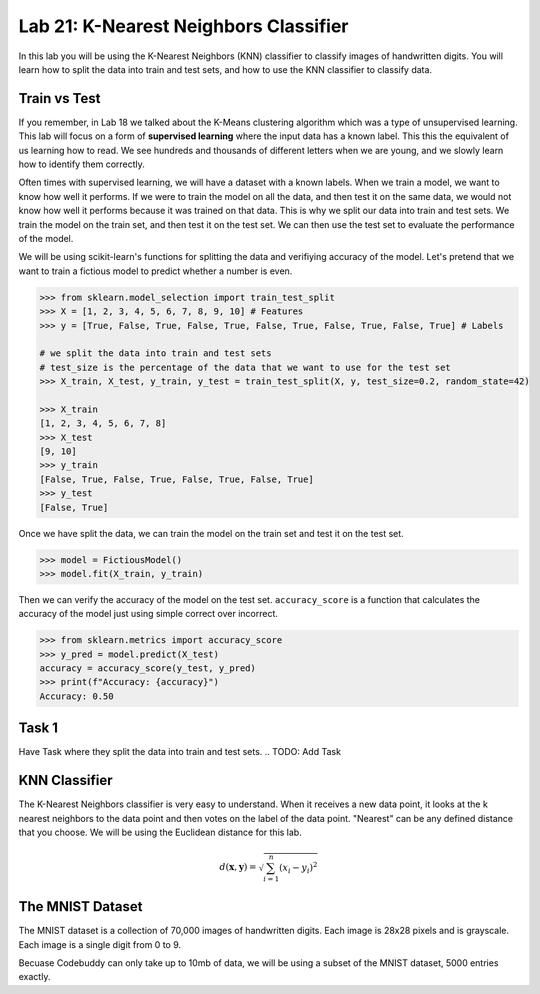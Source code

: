 Lab 21: K-Nearest Neighbors Classifier
======================================

In this lab you will be using the K-Nearest Neighbors (KNN) classifier to classify images of handwritten digits.
You will learn how to split the data into train and test sets, and how to use the KNN classifier to classify data.

Train vs Test 
-------------

If you remember, in Lab 18 we talked about the K-Means clustering algorithm which was a type of unsupervised learning.
This lab will focus on a form of **supervised learning** where the input data has a known label.
This this the equivalent of us learning how to read. 
We see hundreds and thousands of different letters when we are young, and we slowly learn how to identify them correctly.

Often times with supervised learning, we will have a dataset with a known labels. 
When we train a model, we want to know how well it performs. 
If we were to train the model on all the data, and then test it on the same data, we would not know how well it performs because it was trained on that data.
This is why we split our data into train and test sets.
We train the model on the train set, and then test it on the test set.
We can then use the test set to evaluate the performance of the model.

We will be using scikit-learn's functions for splitting the data and verifiying accuracy of the model.
Let's pretend that we want to train a fictious model to predict whether a number is even.

.. code:: python

    >>> from sklearn.model_selection import train_test_split
    >>> X = [1, 2, 3, 4, 5, 6, 7, 8, 9, 10] # Features
    >>> y = [True, False, True, False, True, False, True, False, True, False, True] # Labels

    # we split the data into train and test sets
    # test_size is the percentage of the data that we want to use for the test set
    >>> X_train, X_test, y_train, y_test = train_test_split(X, y, test_size=0.2, random_state=42)

    >>> X_train
    [1, 2, 3, 4, 5, 6, 7, 8]
    >>> X_test
    [9, 10]
    >>> y_train
    [False, True, False, True, False, True, False, True]
    >>> y_test
    [False, True]

Once we have split the data, we can train the model on the train set and test it on the test set.

.. code:: python

    >>> model = FictiousModel()
    >>> model.fit(X_train, y_train)

Then we can verify the accuracy of the model on the test set.
``accuracy_score`` is a function that calculates the accuracy of the model just using simple correct over incorrect. 

.. code:: python

    >>> from sklearn.metrics import accuracy_score
    >>> y_pred = model.predict(X_test)
    accuracy = accuracy_score(y_test, y_pred)
    >>> print(f"Accuracy: {accuracy}")
    Accuracy: 0.50

Task 1
------

Have Task where they split the data into train and test sets. 
.. TODO: Add Task


KNN Classifier
--------------

The K-Nearest Neighbors classifier is very easy to understand.
When it receives a new data point, it looks at the k nearest neighbors to the data point and then votes on the label of the data point.
"Nearest" can be any defined distance that you choose.
We will be using the Euclidean distance for this lab.

.. math::

    d(\mathbf{x}, \mathbf{y}) = \sqrt{\sum_{i=1}^n (x_i - y_i)^2}


The MNIST Dataset
-----------------

The MNIST dataset is a collection of 70,000 images of handwritten digits.
Each image is 28x28 pixels and is grayscale.
Each image is a single digit from 0 to 9.

.. Insert the image example of all 10 

.. Talk about decompressing the the image. 




Becuase Codebuddy can only take up to 10mb of data, we will be using a subset of the MNIST dataset, 5000 entries exactly. 







